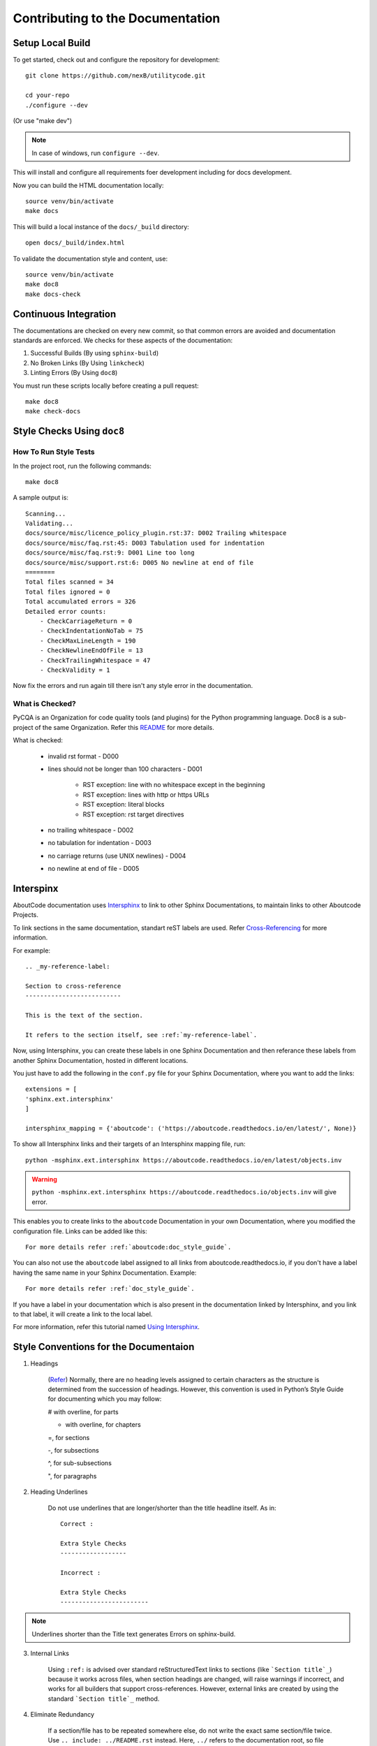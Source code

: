 .. _contrib_doc_dev:

Contributing to the Documentation
=================================

.. _contrib_doc_setup_local:

Setup Local Build
-----------------

To get started, check out and configure the repository for development::

    git clone https://github.com/nexB/utilitycode.git

    cd your-repo
    ./configure --dev

(Or use "make dev")

.. note::

    In case of windows, run ``configure --dev``.

This will install and configure all requirements foer development including
for docs development.

Now you can build the HTML documentation locally::

    source venv/bin/activate
    make docs

This will build a local instance of the ``docs/_build`` directory::

    open docs/_build/index.html


To validate the documentation style and content, use::

    source venv/bin/activate
    make doc8
    make docs-check


.. _doc_ci:

Continuous Integration
----------------------

The documentations are checked on every new commit, so that common errors
are avoided and documentation standards are enforced. We checks for these
aspects of the documentation:

1. Successful Builds (By using ``sphinx-build``)
2. No Broken Links   (By Using ``linkcheck``)
3. Linting Errors    (By Using ``doc8``)

You must run these scripts locally before creating a pull request::

    make doc8
    make check-docs


.. _doc_style_docs8:

Style Checks Using ``doc8``
---------------------------

How To Run Style Tests
^^^^^^^^^^^^^^^^^^^^^^

In the project root, run the following commands::

    make doc8

A sample output is::

    Scanning...
    Validating...
    docs/source/misc/licence_policy_plugin.rst:37: D002 Trailing whitespace
    docs/source/misc/faq.rst:45: D003 Tabulation used for indentation
    docs/source/misc/faq.rst:9: D001 Line too long
    docs/source/misc/support.rst:6: D005 No newline at end of file
    ========
    Total files scanned = 34
    Total files ignored = 0
    Total accumulated errors = 326
    Detailed error counts:
        - CheckCarriageReturn = 0
        - CheckIndentationNoTab = 75
        - CheckMaxLineLength = 190
        - CheckNewlineEndOfFile = 13
        - CheckTrailingWhitespace = 47
        - CheckValidity = 1

Now fix the errors and run again till there isn't any style error in the
documentation.


What is Checked?
^^^^^^^^^^^^^^^^

PyCQA is an Organization for code quality tools (and plugins) for the
Python programming language. Doc8 is a sub-project of the same
Organization. Refer this `README
<https://github.com/PyCQA/doc8/blob/main/README.rst>`_ for more details.

What is checked:

    - invalid rst format - D000
    - lines should not be longer than 100 characters - D001

        - RST exception: line with no whitespace except in the beginning
        - RST exception: lines with http or https URLs
        - RST exception: literal blocks
        - RST exception: rst target directives

    - no trailing whitespace - D002
    - no tabulation for indentation - D003
    - no carriage returns (use UNIX newlines) - D004
    - no newline at end of file - D005


.. _doc_interspinx:

Interspinx
----------

AboutCode documentation uses `Intersphinx
<https://www.sphinx-doc.org/en/master/usage/extensions/intersphinx.html>`_
to link to other Sphinx Documentations, to maintain links to other
Aboutcode Projects.

To link sections in the same documentation, standart reST labels are used.
Refer `Cross-Referencing
<https://www.sphinx-doc.org/en/master/usage/restructuredtext/roles.html>`_
for more information.

For example::

    .. _my-reference-label:

    Section to cross-reference
    --------------------------

    This is the text of the section.

    It refers to the section itself, see :ref:`my-reference-label`.

Now, using Intersphinx, you can create these labels in one Sphinx
Documentation and then referance these labels from another Sphinx
Documentation, hosted in different locations.

You just have to add the following in the ``conf.py`` file for your Sphinx
Documentation, where you want to add the links::

    extensions = [
    'sphinx.ext.intersphinx'
    ]

    intersphinx_mapping = {'aboutcode': ('https://aboutcode.readthedocs.io/en/latest/', None)}

To show all Intersphinx links and their targets of an Intersphinx mapping
file, run::

    python -msphinx.ext.intersphinx https://aboutcode.readthedocs.io/en/latest/objects.inv

.. WARNING::

    ``python -msphinx.ext.intersphinx
    https://aboutcode.readthedocs.io/objects.inv`` will give error.

This enables you to create links to the ``aboutcode`` Documentation in your
own Documentation, where you modified the configuration file. Links can be
added like this::

    For more details refer :ref:`aboutcode:doc_style_guide`.

You can also not use the ``aboutcode`` label assigned to all links from
aboutcode.readthedocs.io, if you don't have a label having the same name in
your Sphinx Documentation. Example::

    For more details refer :ref:`doc_style_guide`.

If you have a label in your documentation which is also present in the
documentation linked by Intersphinx, and you link to that label, it will
create a link to the local label.

For more information, refer this tutorial named `Using Intersphinx
<https://my-favorite-documentation-test.readthedocs.io/en/latest/using_intersphinx.html>`_.


.. _doc_style_conv:

Style Conventions for the Documentaion
--------------------------------------

1. Headings

    (`Refer
    <https://www.sphinx-doc.org/en/master/usage/restructuredtext/basics.html#sections>`_)
    Normally, there are no heading levels assigned to certain characters as
    the structure is determined from the succession of headings. However,
    this convention is used in Python’s Style Guide for documenting which
    you may follow:

    # with overline, for parts

    * with overline, for chapters

    =, for sections

    -, for subsections

    ^, for sub-subsections

    ", for paragraphs

2. Heading Underlines

    Do not use underlines that are longer/shorter than the title headline
    itself. As in:

    ::

        Correct :

        Extra Style Checks
        ------------------

        Incorrect :

        Extra Style Checks
        ------------------------

.. note::

    Underlines shorter than the Title text generates Errors on
    sphinx-build.


3. Internal Links

    Using ``:ref:`` is advised over standard reStructuredText links to
    sections (like ```Section title`_``) because it works across files,
    when section headings are changed, will raise warnings if incorrect,
    and works for all builders that support cross-references. However,
    external links are created by using the standard ```Section title`_``
    method.

4. Eliminate Redundancy

    If a section/file has to be repeated somewhere else, do not write the
    exact same section/file twice. Use ``.. include: ../README.rst``
    instead. Here, ``../`` refers to the documentation root, so file
    location can be used accordingly. This enables us to link documents
    from other upstream folders.

5. Using ``:ref:`` only when necessary

    Use ``:ref:`` to create internal links only when needed, i.e. it is
    referenced somewhere. Do not create references for all the sections and
    then only reference some of them, because this created unnecessary
    references. This also generates ERROR in ``restructuredtext-lint``.

6. Spelling

    You should check for spelling errors before you push changes. `Aspell
    <http://aspell.net/>`_ is a GNU project Command Line tool you can use
    for this purpose. Download and install Aspell, then execute ``aspell
    check <file-name>`` for all the files changed. Be careful about not
    changing commands or other stuff as Aspell gives prompts for a lot of
    them. Also delete the temporary ``.bak`` files generated. Refer the
    `manual <http://aspell.net/man-html/>`_ for more information on how to
    use.

7. Notes and Warning Snippets

    Every ``Note`` and ``Warning`` sections are to be kept in
    ``rst_snippets/note_snippets/`` and ``rst_snippets/warning_snippets/``
    and then included to eliminate redundancy, as these are frequently used
    in multiple files.


Converting from Markdown
------------------------

If you want to convert a ``.md`` file to a ``.rst`` file, this `tool
<https://github.com/chrissimpkins/md2rst>`_ does it pretty well. You will
still have to clean up and check for errors as this contains a lot of bugs.
But this is definitely better than converting everything by yourself.

This will be helpful in converting GitHub wiki's (Markdown Files) to
reStructuredtext files for Sphinx/ReadTheDocs hosting.
